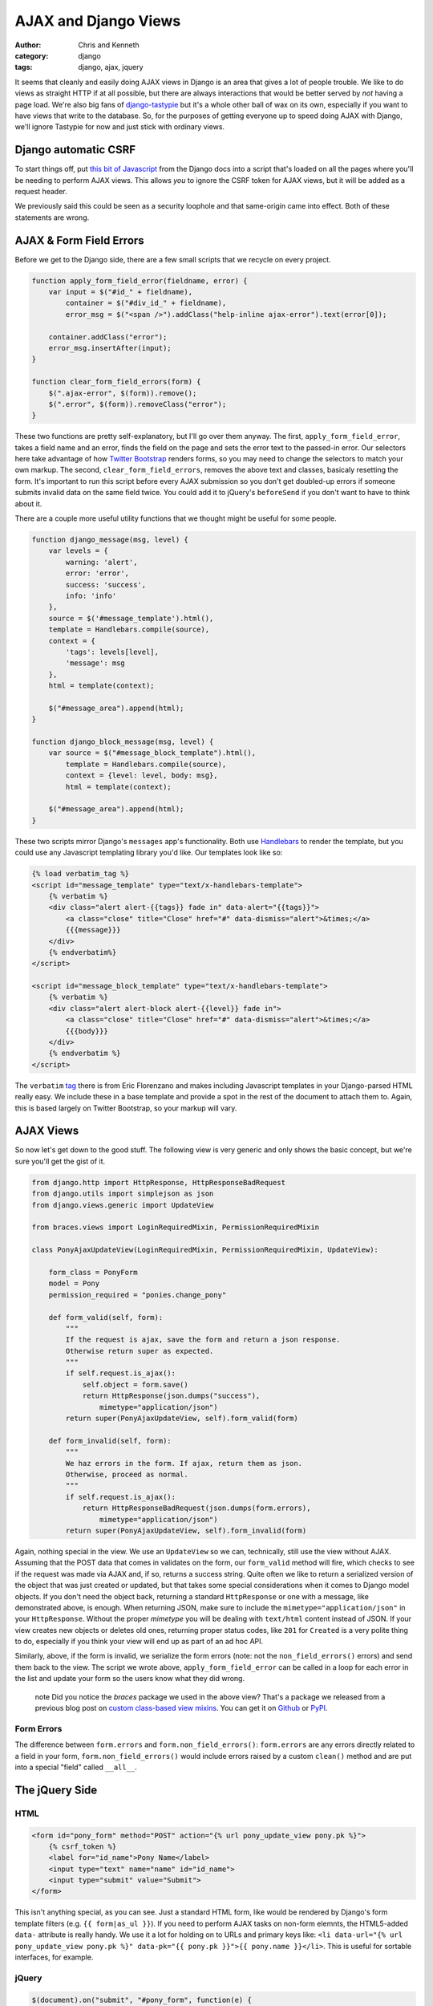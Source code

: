 =====================
AJAX and Django Views
=====================

:author: Chris and Kenneth
:category: django
:tags: django, ajax, jquery

It seems that cleanly and easily doing AJAX views in Django is an area that gives a lot of people trouble. We like to do views as straight HTTP if at all possible, but there are always interactions that would be better served by *not* having a page load. We're also big fans of `django-tastypie`_ but it's a whole other ball of wax on its own, especially if you want to have views that write to the database. So, for the purposes of getting everyone up to speed doing AJAX with Django, we'll ignore Tastypie for now and just stick with ordinary views.


Django automatic CSRF
=====================

To start things off, put `this bit of Javascript`_ from the Django docs into a script that's loaded on all the pages where you'll be needing to perform AJAX views. This allows *you* to ignore the CSRF token for AJAX views, but it will be added as a request header.

We previously said this could be seen as a security loophole and that same-origin came into effect. Both of these statements are wrong.

AJAX & Form Field Errors
========================

Before we get to the Django side, there are a few small scripts that we recycle on every project.

.. code-block:: javascript

    function apply_form_field_error(fieldname, error) {
        var input = $("#id_" + fieldname),
            container = $("#div_id_" + fieldname),
            error_msg = $("<span />").addClass("help-inline ajax-error").text(error[0]);

        container.addClass("error");
        error_msg.insertAfter(input);
    }

    function clear_form_field_errors(form) {
        $(".ajax-error", $(form)).remove();
        $(".error", $(form)).removeClass("error");
    }

These two functions are pretty self-explanatory, but I'll go over them anyway. The first, ``apply_form_field_error``, takes a field name and an error, finds the field on the page and sets the error text to the passed-in error. Our selectors here take advantage of how `Twitter Bootstrap`_ renders forms, so you may need to change the selectors to match your own markup. The second, ``clear_form_field_errors``, removes the above text and classes, basicaly resetting the form. It's important to run this script before every AJAX submission so you don't get doubled-up errors if someone submits invalid data on the same field twice. You could add it to jQuery's ``beforeSend`` if you don't want to have to think about it.

There are a couple more useful utility functions that we thought might be useful for some people.

.. code-block:: javascript

    function django_message(msg, level) {
        var levels = {
            warning: 'alert',
            error: 'error',
            success: 'success',
            info: 'info'
        },
        source = $('#message_template').html(),
        template = Handlebars.compile(source),
        context = {
            'tags': levels[level],
            'message': msg
        },
        html = template(context);

        $("#message_area").append(html);
    }

    function django_block_message(msg, level) {
        var source = $("#message_block_template").html(),
            template = Handlebars.compile(source),
            context = {level: level, body: msg},
            html = template(context);

        $("#message_area").append(html);
    }

These two scripts mirror Django's ``messages`` app's functionality. Both use Handlebars_ to render the template, but you could use any Javascript templating library you'd like. Our templates look like so:

.. code-block:: html

    {% load verbatim_tag %}
    <script id="message_template" type="text/x-handlebars-template">
        {% verbatim %}
        <div class="alert alert-{{tags}} fade in" data-alert="{{tags}}">
            <a class="close" title="Close" href="#" data-dismiss="alert">&times;</a>
            {{{message}}}
        </div>
        {% endverbatim%}
    </script>

    <script id="message_block_template" type="text/x-handlebars-template">
        {% verbatim %}
        <div class="alert alert-block alert-{{level}} fade in">
            <a class="close" title="Close" href="#" data-dismiss="alert">&times;</a>
            {{{body}}}
        </div>
        {% endverbatim %}
    </script>

The ``verbatim`` tag_ there is from Eric Florenzano and makes including Javascript templates in your Django-parsed HTML really easy. We include these in a base template and provide a spot in the rest of the document to attach them to. Again, this is based largely on Twitter Bootstrap, so your markup will vary.

AJAX Views
==========

So now let's get down to the good stuff. The following view is very generic and only shows the basic concept, but we're sure you'll get the gist of it.

.. code-block:: django

    from django.http import HttpResponse, HttpResponseBadRequest
    from django.utils import simplejson as json
    from django.views.generic import UpdateView

    from braces.views import LoginRequiredMixin, PermissionRequiredMixin

    class PonyAjaxUpdateView(LoginRequiredMixin, PermissionRequiredMixin, UpdateView):

        form_class = PonyForm
        model = Pony
        permission_required = "ponies.change_pony"

        def form_valid(self, form):
            """
            If the request is ajax, save the form and return a json response.
            Otherwise return super as expected.
            """
            if self.request.is_ajax():
                self.object = form.save()
                return HttpResponse(json.dumps("success"),
                    mimetype="application/json")
            return super(PonyAjaxUpdateView, self).form_valid(form)

        def form_invalid(self, form):
            """
            We haz errors in the form. If ajax, return them as json.
            Otherwise, proceed as normal.
            """
            if self.request.is_ajax():
                return HttpResponseBadRequest(json.dumps(form.errors),
                    mimetype="application/json")
            return super(PonyAjaxUpdateView, self).form_invalid(form)

Again, nothing special in the view. We use an ``UpdateView`` so we can, technically, still use the view without AJAX. Assuming that the POST data that comes in validates on the form, our ``form_valid`` method will fire, which checks to see if the request was made via AJAX and, if so, returns a success string. Quite often we like to return a serialized version of the object that was just created or updated, but that takes some special considerations when it comes to Django model objects. If you don't need the object back, returning a standard ``HttpResponse`` or one with a message, like demonstrated above, is enough. When returning JSON, make sure to include the ``mimetype="application/json"`` in your ``HttpResponse``. Without the proper *mimetype* you will be dealing with ``text/html`` content instead of JSON. If your view creates new objects or deletes old ones, returning proper status codes, like ``201`` for ``Created`` is a very polite thing to do, especially if you think your view will end up as part of an ad hoc API.

Similarly, above, if the form is invalid, we serialize the form errors (note: not the ``non_field_errors()`` errors) and send them back to the view. The script we wrote above, ``apply_form_field_error`` can be called in a loop for each error in the list and update your form so the users know what they did wrong.

    .. role:: info-label
        :class: "label label-info"

    :info-label:`note` Did you notice the *braces* package we used in the above view? That's a package we released from a previous blog post on `custom class-based view mixins`_. You can get it on Github_ or PyPI_.

Form Errors
-----------

The difference between ``form.errors`` and ``form.non_field_errors()``: ``form.errors`` are any errors directly related to a field in your form, ``form.non_field_errors()`` would include errors raised by a custom ``clean()`` method and are put into a special "field" called ``__all__``.


The jQuery Side
===============

HTML
----

.. code-block:: html

    <form id="pony_form" method="POST" action="{% url pony_update_view pony.pk %}">
        {% csrf_token %}
        <label for="id_name">Pony Name</label>
        <input type="text" name="name" id="id_name">
        <input type="submit" value="Submit">
    </form>

This isn't anything special, as you can see. Just a standard HTML form, like would be rendered by Django's form template filters (e.g. ``{{ form|as_ul }}``). If you need to perform AJAX tasks on non-form elemnts, the HTML5-added ``data-`` attribute is really handy. We use it a lot for holding on to URLs and primary keys like: ``<li data-url="{% url pony_update_view pony.pk %}" data-pk="{{ pony.pk }}">{{ pony.name }}</li>``. This is useful for sortable interfaces, for example.

jQuery
------

.. code-block:: javascript

    $(document).on("submit", "#pony_form", function(e) {
        e.preventDefault();
        var self = $(this),
            url = self.attr("action"),
            ajax_req = $.ajax({
                url: url,
                type: "POST",
                data: {
                    name: self.find("#id_name").val()
                },
                success: function(data, textStatus, jqXHR) {
                    django_message("Pony saved successfully.", "success");
                },
                error: functior(data, textStatus, jqXHR) {
                    var errors = $.parseJSON(data.responseText);
                    $.each(errors, function(index, value) {
                        if (index === "__all__") {
                            django_message(value[0], "error");
                        } else {
                            apply_form_field_error(index, value);
                        }
                    });
                }
            });
    });

Again, nothing special if you're used to doing AJAX requests in jQuery. We stop the form from actually submitting using ``preventDefault()`` on the submission event, then build a few variables. Luckily we can get the URL directly off the form; this is part of why we end up using the ``data-`` attributes a lot, so we can separate our templates from our Javascript. We typically go through and name out the keys that we want to send through to the backend view in the ``data`` dict, but you could use serialization options provided by jQuery or another plugin. These just seem to have a lot of quirks that we'd rather not take into consideration (especially not for an example in a blog post). Our way is definitely more manual but less error-prone.

We then provide ``success`` and ``error`` attributes for the ``.ajax()`` call. These *can* be provided outside of the ``.ajax()`` call, which is very useful if your code is more modular, but we rarely have need of that approach. The ``success`` function just prints out a message to the user, letting them know everything saved correctly. This is where you would update UI elements or whatever your use case requires.

The ``error`` function turns the JSON string that our view returned into a Javascript object so we can dig through it more easily (no one likes to parse text). We loop through all of the provided errors and, depending on if their key indicates them to be global or field-specific, render them out to the page for the user. Again, this is where you'd want to update your interface.

Summary
=======

To be honest, we don't end up using AJAX in exactly the method prescribed above. We usually use AJAX for utilitarian functions, like saving the order of records, activating/deactivating records, and deleting records in many-to-many joining tables. That said, our utilization of AJAX and the one above are 99% identical, so don't feel that we're giving you advice we wouldn't stand behind.

The ability to update, delete, and reorder elements without requiring a page load really adds a lot to your interface (assuming it's appropriate) and doing that with Django is amazingly easy. We've heard a few people say that class-based views make AJAX harder, or at least that it's easier with function-based views, but we haven't seen that to be the case at all. So don't be afraid to try AJAX regardless of the type of view you prefer.

Notes
-----

1. If you're doing **a lot** of AJAX work, look into an API framework like `django-tastypie`_ or `django-rest-framework`_. We hope to cover more on Tastypie in a later post. These two frameworks become even more useful when you delve into things like `Backbone.js`_.
2. We don't recommend doing create, update, or delete of first-class records through AJAX. We both feel that the response of a new page load gives some finality and completeness to the process that users expect, which is why the above example isn't based directly off code we've written for any clients. If you disagree, feel free to use the above examples to create your user experience. If you agree, we're sure you can modify the above code, as we do, to handle sort ordering, joining/disjoining, and other second-class record manipulation.
3. We felt like the above ``UpdateView`` was a fairly solid and well-rounded example. If you need more information or examples, let us know in the comments and we'll gladly extend the post.


.. _this bit of Javascript: https://docs.djangoproject.com/en/dev/ref/contrib/csrf/#ajax
.. _Twitter Bootstrap: http://twitter.github.com/bootstrap
.. _Handlebars: http://handlebarsjs.com
.. _tag: https://gist.github.com/629508
.. _django-tastypie: http://tastypieapi.org
.. _Github: https://github.com/brack3t/django-braces
.. _PyPI: http://pypi.python.org/pypi/django-braces/
.. _custom class-based view mixins: http://brack3t.com/our-custom-mixins.html
.. _django-rest-framework: http://django-rest-framework.org/
.. _Backbone.js: http://backbonejs.org
